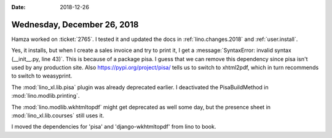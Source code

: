 :date: 2018-12-26

============================
Wednesday, December 26, 2018
============================

Hamza worked on :ticket:`2765`. I tested it and updated the docs in
:ref:`lino.changes.2018` and :ref:`user.install`.

Yes, it installs, but when I create a sales invoice and try to print it, I get
a :message:`SyntaxError: invalid syntax (__init__.py, line 43)`. This is
because of a package pisa. I guess that we can remove this dependency since
pisa isn't used by any production site. Also https://pypi.org/project/pisa/
tells us to switch to xhtml2pdf, which in turn recommends to switch to
weasyprint.

The :mod:`lino_xl.lib.pisa` plugin was already deprecated earlier.
I deactivated the PisaBuildMethod in :mod:`lino.modlib.printing`.

The :mod:`lino.modlib.wkhtmltopdf` might get deprecated as well some day, but
the presence sheet in :mod:`lino_xl.lib.courses` still uses it.

I moved the dependencies for 'pisa' and 'django-wkhtmltopdf' from lino to book.
